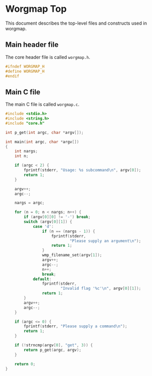 * Worgmap Top
This document describes the top-level files and constructs
used in worgmap.
** Main header file
The core header file is called =worgmap.h=.
#+NAME: worgmap.h
#+BEGIN_SRC c :tangle worgmap.h
#ifndef WORGMAP_H
#define WORGMAP_H
#endif
#+END_SRC
** Main C file
The main C file is called =worgmap.c=.
#+NAME: worgmap.c
#+BEGIN_SRC c :tangle worgmap.c
#include <stdio.h>
#include <string.h>
#include "core.h"

int p_get(int argc, char *argv[]);

int main(int argc, char *argv[])
{
    int nargs;
    int n;

    if (argc < 2) {
        fprintf(stderr, "Usage: %s subcommand\n", argv[0]);
        return 1;
    }

    argv++;
    argc--;

    nargs = argc;

    for (n = 0; n < nargs; n++) {
        if (argv[0][0] != '-') break;
        switch (argv[0][1]) {
            case 'd':
                if (n == (nargs - 1)) {
                    fprintf(stderr,
                            "Please supply an argument\n");
                    return 1;
                }
                wmp_filename_set(argv[1]);
                argv++;
                argc--;
                n++;
                break;
            default:
                fprintf(stderr,
                        "Invalid flag '%c'\n", argv[0][1]);
                return 1;
        }
        argv++;
        argc--;
    }

    if (argc <= 0) {
        fprintf(stderr, "Please supply a command\n");
        return 1;
    }

    if (!strncmp(argv[0], "get", 3)) {
        return p_get(argc, argv);
    }

    return 0;
}
#+END_SRC
